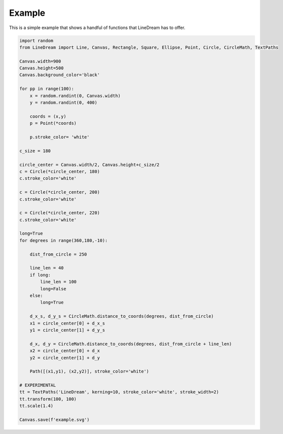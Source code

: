 .. _example:

Example
-------

This is a simple example that shows a handful of functions that LineDream has to offer.

.. image:: _static/example.svg
   :width: 100%

.. code-block:: python

    import random
    from LineDream import Line, Canvas, Rectangle, Square, Ellipse, Point, Circle, CircleMath, TextPaths

    Canvas.width=900
    Canvas.height=500
    Canvas.background_color='black'

    for pp in range(100):
        x = random.randint(0, Canvas.width)
        y = random.randint(0, 400)

        coords = (x,y)
        p = Point(*coords)

        p.stroke_color= 'white'

    c_size = 180

    circle_center = Canvas.width/2, Canvas.height+c_size/2
    c = Circle(*circle_center, 180)
    c.stroke_color='white'

    c = Circle(*circle_center, 200)
    c.stroke_color='white'

    c = Circle(*circle_center, 220)
    c.stroke_color='white'

    long=True
    for degrees in range(360,180,-10):

        dist_from_circle = 250

        line_len = 40
        if long:
            line_len = 100
            long=False
        else:
            long=True

        d_x_s, d_y_s = CircleMath.distance_to_coords(degrees, dist_from_circle)
        x1 = circle_center[0] + d_x_s
        y1 = circle_center[1] + d_y_s

        d_x, d_y = CircleMath.distance_to_coords(degrees, dist_from_circle + line_len)
        x2 = circle_center[0] + d_x
        y2 = circle_center[1] + d_y

        Path([(x1,y1), (x2,y2)], stroke_color='white')

    # EXPERIMENTAL
    tt = TextPaths('LineDream', kerning=10, stroke_color='white', stroke_width=2)
    tt.transform(100, 100)
    tt.scale(1.4)

    Canvas.save(f'example.svg')

